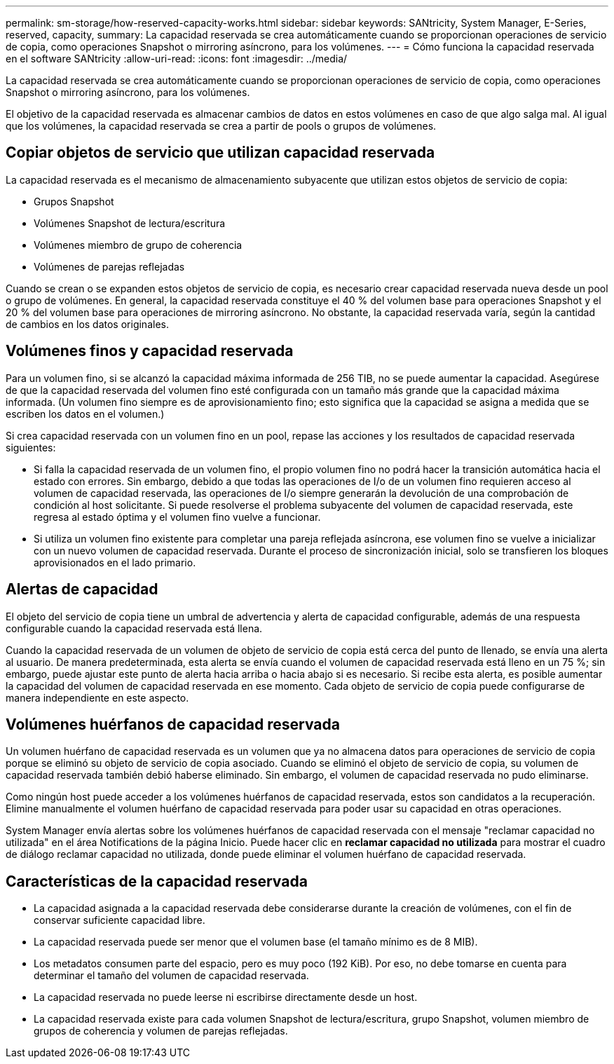 ---
permalink: sm-storage/how-reserved-capacity-works.html 
sidebar: sidebar 
keywords: SANtricity, System Manager, E-Series, reserved, capacity, 
summary: La capacidad reservada se crea automáticamente cuando se proporcionan operaciones de servicio de copia, como operaciones Snapshot o mirroring asíncrono, para los volúmenes. 
---
= Cómo funciona la capacidad reservada en el software SANtricity
:allow-uri-read: 
:icons: font
:imagesdir: ../media/


[role="lead"]
La capacidad reservada se crea automáticamente cuando se proporcionan operaciones de servicio de copia, como operaciones Snapshot o mirroring asíncrono, para los volúmenes.

El objetivo de la capacidad reservada es almacenar cambios de datos en estos volúmenes en caso de que algo salga mal. Al igual que los volúmenes, la capacidad reservada se crea a partir de pools o grupos de volúmenes.



== Copiar objetos de servicio que utilizan capacidad reservada

La capacidad reservada es el mecanismo de almacenamiento subyacente que utilizan estos objetos de servicio de copia:

* Grupos Snapshot
* Volúmenes Snapshot de lectura/escritura
* Volúmenes miembro de grupo de coherencia
* Volúmenes de parejas reflejadas


Cuando se crean o se expanden estos objetos de servicio de copia, es necesario crear capacidad reservada nueva desde un pool o grupo de volúmenes. En general, la capacidad reservada constituye el 40 % del volumen base para operaciones Snapshot y el 20 % del volumen base para operaciones de mirroring asíncrono. No obstante, la capacidad reservada varía, según la cantidad de cambios en los datos originales.



== Volúmenes finos y capacidad reservada

Para un volumen fino, si se alcanzó la capacidad máxima informada de 256 TIB, no se puede aumentar la capacidad. Asegúrese de que la capacidad reservada del volumen fino esté configurada con un tamaño más grande que la capacidad máxima informada. (Un volumen fino siempre es de aprovisionamiento fino; esto significa que la capacidad se asigna a medida que se escriben los datos en el volumen.)

Si crea capacidad reservada con un volumen fino en un pool, repase las acciones y los resultados de capacidad reservada siguientes:

* Si falla la capacidad reservada de un volumen fino, el propio volumen fino no podrá hacer la transición automática hacia el estado con errores. Sin embargo, debido a que todas las operaciones de I/o de un volumen fino requieren acceso al volumen de capacidad reservada, las operaciones de I/o siempre generarán la devolución de una comprobación de condición al host solicitante. Si puede resolverse el problema subyacente del volumen de capacidad reservada, este regresa al estado óptima y el volumen fino vuelve a funcionar.
* Si utiliza un volumen fino existente para completar una pareja reflejada asíncrona, ese volumen fino se vuelve a inicializar con un nuevo volumen de capacidad reservada. Durante el proceso de sincronización inicial, solo se transfieren los bloques aprovisionados en el lado primario.




== Alertas de capacidad

El objeto del servicio de copia tiene un umbral de advertencia y alerta de capacidad configurable, además de una respuesta configurable cuando la capacidad reservada está llena.

Cuando la capacidad reservada de un volumen de objeto de servicio de copia está cerca del punto de llenado, se envía una alerta al usuario. De manera predeterminada, esta alerta se envía cuando el volumen de capacidad reservada está lleno en un 75 %; sin embargo, puede ajustar este punto de alerta hacia arriba o hacia abajo si es necesario. Si recibe esta alerta, es posible aumentar la capacidad del volumen de capacidad reservada en ese momento. Cada objeto de servicio de copia puede configurarse de manera independiente en este aspecto.



== Volúmenes huérfanos de capacidad reservada

Un volumen huérfano de capacidad reservada es un volumen que ya no almacena datos para operaciones de servicio de copia porque se eliminó su objeto de servicio de copia asociado. Cuando se eliminó el objeto de servicio de copia, su volumen de capacidad reservada también debió haberse eliminado. Sin embargo, el volumen de capacidad reservada no pudo eliminarse.

Como ningún host puede acceder a los volúmenes huérfanos de capacidad reservada, estos son candidatos a la recuperación. Elimine manualmente el volumen huérfano de capacidad reservada para poder usar su capacidad en otras operaciones.

System Manager envía alertas sobre los volúmenes huérfanos de capacidad reservada con el mensaje "reclamar capacidad no utilizada" en el área Notifications de la página Inicio. Puede hacer clic en *reclamar capacidad no utilizada* para mostrar el cuadro de diálogo reclamar capacidad no utilizada, donde puede eliminar el volumen huérfano de capacidad reservada.



== Características de la capacidad reservada

* La capacidad asignada a la capacidad reservada debe considerarse durante la creación de volúmenes, con el fin de conservar suficiente capacidad libre.
* La capacidad reservada puede ser menor que el volumen base (el tamaño mínimo es de 8 MIB).
* Los metadatos consumen parte del espacio, pero es muy poco (192 KiB). Por eso, no debe tomarse en cuenta para determinar el tamaño del volumen de capacidad reservada.
* La capacidad reservada no puede leerse ni escribirse directamente desde un host.
* La capacidad reservada existe para cada volumen Snapshot de lectura/escritura, grupo Snapshot, volumen miembro de grupos de coherencia y volumen de parejas reflejadas.

